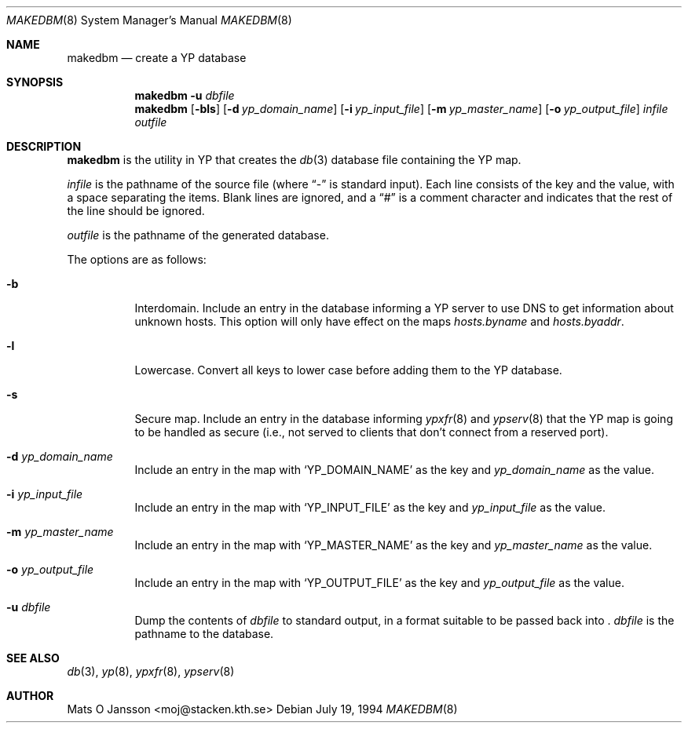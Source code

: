 .\"	$NetBSD: makedbm.8,v 1.6 1998/04/28 07:19:30 fair Exp $
.\"
.\" Copyright (c) 1994 Mats O Jansson <moj@stacken.kth.se>
.\" All rights reserved.
.\"
.\" Redistribution and use in source and binary forms, with or without
.\" modification, are permitted provided that the following conditions
.\" are met:
.\" 1. Redistributions of source code must retain the above copyright
.\"    notice, this list of conditions and the following disclaimer.
.\" 2. Redistributions in binary form must reproduce the above copyright
.\"    notice, this list of conditions and the following disclaimer in the
.\"    documentation and/or other materials provided with the distribution.
.\" 3. All advertising materials mentioning features or use of this software
.\"    must display the following acknowledgement:
.\"	This product includes software developed by Mats O Jansson
.\" 4. The name of the author may not be used to endorse or promote products
.\"    derived from this software without specific prior written permission.
.\"
.\" THIS SOFTWARE IS PROVIDED BY THE AUTHOR ``AS IS'' AND ANY EXPRESS
.\" OR IMPLIED WARRANTIES, INCLUDING, BUT NOT LIMITED TO, THE IMPLIED
.\" WARRANTIES OF MERCHANTABILITY AND FITNESS FOR A PARTICULAR PURPOSE
.\" ARE DISCLAIMED.  IN NO EVENT SHALL THE AUTHOR BE LIABLE FOR ANY
.\" DIRECT, INDIRECT, INCIDENTAL, SPECIAL, EXEMPLARY, OR CONSEQUENTIAL
.\" DAMAGES (INCLUDING, BUT NOT LIMITED TO, PROCUREMENT OF SUBSTITUTE GOODS
.\" OR SERVICES; LOSS OF USE, DATA, OR PROFITS; OR BUSINESS INTERRUPTION)
.\" HOWEVER CAUSED AND ON ANY THEORY OF LIABILITY, WHETHER IN CONTRACT, STRICT
.\" LIABILITY, OR TORT (INCLUDING NEGLIGENCE OR OTHERWISE) ARISING IN ANY WAY
.\" OUT OF THE USE OF THIS SOFTWARE, EVEN IF ADVISED OF THE POSSIBILITY OF
.\" SUCH DAMAGE.
.\"
.Dd July 19, 1994
.Dt MAKEDBM 8
.Os
.Sh NAME
.Nm makedbm
.Nd create a YP database
.Sh SYNOPSIS
.Nm
.Fl u Ar dbfile
.Nm makedbm
.Op Fl bls
.Op Fl d Ar yp_domain_name
.Op Fl i Ar yp_input_file
.Op Fl m Ar yp_master_name
.Op Fl o Ar yp_output_file
.Ar infile
.Ar outfile
.Sh DESCRIPTION
.Nm
is the utility in
.Tn YP
that creates the
.Xr db 3
database file containing the
.Tn YP
map.
.Pp
.Ar infile
is the pathname of the source file (where
.Dq -
is standard input).
Each line consists of the key and the value, with a space separating
the items.
Blank lines are ignored, and a
.Dq #
is a comment character and indicates that the rest of the line should
be ignored.
.Pp
.Ar outfile
is the pathname of the generated database.
.Pp
The options are as follows:
.Bl -tag -width indent
.It Fl b
Interdomain. Include an entry in the database informing a
.Tn YP
server to use
DNS to get information about unknown hosts. This option will only have
effect on the maps
.Pa hosts.byname
and
.Pa hosts.byaddr .
.It Fl l
Lowercase. Convert all keys to lower case before adding them to the
.Tn YP
database.
.It Fl s 
Secure map. Include an entry in the database informing 
.Xr ypxfr 8
and
.Xr ypserv 8
that the
.Tn YP
map is going to be handled as secure (i.e., not served
to clients that don't connect from a reserved port).
.It Fl d Ar yp_domain_name
Include an entry in the map with
.Sq YP_DOMAIN_NAME
as the key and
.Ar yp_domain_name
as the value.
.It Fl i Ar yp_input_file
Include an entry in the map with
.Sq YP_INPUT_FILE
as the key and
.Ar yp_input_file
as the value.
.It Fl m Ar yp_master_name
Include an entry in the map with
.Sq YP_MASTER_NAME
as the key and
.Ar yp_master_name
as the value.
.It Fl o Ar yp_output_file
Include an entry in the map with
.Sq YP_OUTPUT_FILE
as the key and
.Ar yp_output_file
as the value.
.It Fl u Ar dbfile
Dump the contents of
.Ar dbfile
to standard output, in a format suitable to be passed back into
.Nm "" .
.Ar dbfile
is the pathname to the database.
.El
.Sh SEE ALSO
.Xr db 3 ,
.Xr yp 8 ,
.Xr ypxfr 8 ,
.Xr ypserv 8 
.Sh AUTHOR
Mats O Jansson <moj@stacken.kth.se>
